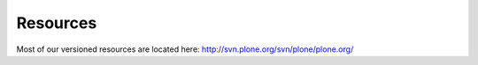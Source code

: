 
Resources
=========

Most of our versioned resources are located here: http://svn.plone.org/svn/plone/plone.org/
